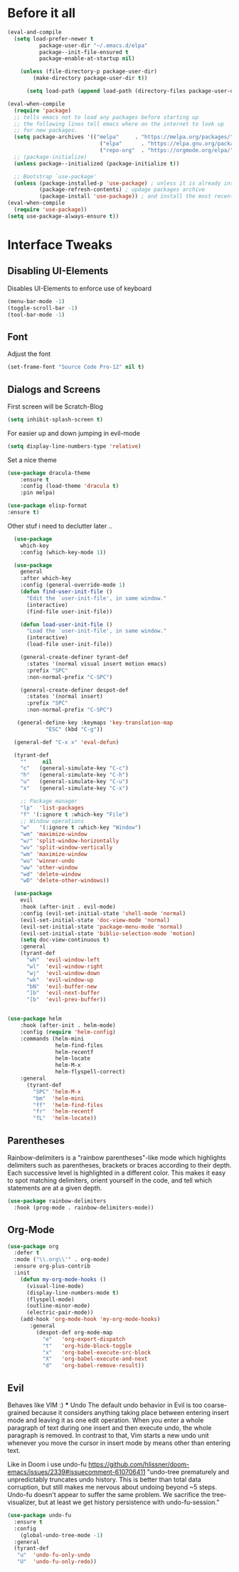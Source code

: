 #+STARTUP: content
* Before it all
#+BEGIN_SRC emacs-lisp
(eval-and-compile
  (setq load-prefer-newer t
          package-user-dir "~/.emacs.d/elpa"
          package--init-file-ensured t
          package-enable-at-startup nil)

    (unless (file-directory-p package-user-dir)
        (make-directory package-user-dir t))

      (setq load-path (append load-path (directory-files package-user-dir t "^[^.]" t))))

(eval-when-compile
  (require 'package)
  ;; tells emacs not to load any packages before starting up
  ;; the following lines tell emacs where on the internet to look up
  ;; for new packages.
  (setq package-archives '(("melpa"     . "https://melpa.org/packages/")
                             ("elpa"      . "https://elpa.gnu.org/packages/")
                             ("repo-org"  . "https://orgmode.org/elpa/")))
  ;; (package-initialize)
  (unless package--initialized (package-initialize t))

  ;; Bootstrap `use-package'
  (unless (package-installed-p 'use-package) ; unless it is already installed
          (package-refresh-contents) ; updage packages archive
          (package-install 'use-package)) ; and install the most recent version of use-package
(eval-when-compile
  (require 'use-package))
(setq use-package-always-ensure t))
#+END_SRC

* Interface Tweaks
** Disabling UI-Elements
Disables UI-Elements to enforce use of keyboard
#+BEGIN_SRC emacs-lisp
(menu-bar-mode -1)
(toggle-scroll-bar -1)
(tool-bar-mode -1)
#+END_SRC
** Font
   Adjust the font
   #+BEGIN_SRC emacs-lisp
   (set-frame-font "Source Code Pro-12" nil t)
   #+END_SRC
** Dialogs and Screens 
First screen will be Scratch-Blog
#+BEGIN_SRC emacs-lisp
   (setq inhibit-splash-screen t)
#+END_SRC

For easier up and down jumping in evil-mode
#+BEGIN_SRC emacs-lisp
(setq display-line-numbers-type 'relative)
#+END_SRC

Set a nice theme
#+BEGIN_SRC emacs-lisp
(use-package dracula-theme
    :ensure t
    :config (load-theme 'dracula t)
    :pin melpa)

(use-package elisp-format
:ensure t)
#+END_SRC

Other stuf i need to declutter later .. 
#+BEGIN_SRC emacs-lisp
  (use-package 
    which-key 
    :config (which-key-mode 1))

  (use-package 
    general 
    :after which-key 
    :config (general-override-mode 1)
    (defun find-user-init-file () 
      "Edit the `user-init-file', in same window." 
      (interactive) 
      (find-file user-init-file)) 

    (defun load-user-init-file () 
      "Load the `user-init-file', in same window." 
      (interactive) 
      (load-file user-init-file))

    (general-create-definer tyrant-def 
      :states '(normal visual insert motion emacs) 
      :prefix "SPC" 
      :non-normal-prefix "C-SPC")

    (general-create-definer despot-def 
      :states '(normal insert) 
      :prefix "SPC" 
      :non-normal-prefix "C-SPC")
   
   (general-define-key :keymaps 'key-translation-map 
			"ESC" (kbd "C-g"))
  
  (general-def "C-x x" 'eval-defun)
  
  (tyrant-def
    ""     nil
    "c"   (general-simulate-key "C-c")
    "h"   (general-simulate-key "C-h")
    "u"   (general-simulate-key "C-u")
    "x"   (general-simulate-key "C-x")

    ;; Package manager
    "lp"  'list-packages
    "f" '(:ignore t :which-key "File")
    ;; Window operations
    "w"   '(:ignore t :which-key "Window")
    "wm" 'maximize-window
    "w/" 'split-window-horizontally
    "wv" 'split-window-vertically
    "wm" 'maximize-window
    "wu" 'winner-undo
    "ww" 'other-window
    "wd" 'delete-window
    "wD" 'delete-other-windows))

  (use-package 
    evil 
    :hook (after-init . evil-mode) 
    :config (evil-set-initial-state 'shell-mode 'normal) 
    (evil-set-initial-state 'doc-view-mode 'normal) 
    (evil-set-initial-state 'package-menu-mode 'normal) 
    (evil-set-initial-state 'biblio-selection-mode 'motion) 
    (setq doc-view-continuous t) 
    :general 
    (tyrant-def 
      "wh"  'evil-window-left 
      "wl"  'evil-window-right 
      "wj"  'evil-window-down 
      "wk"  'evil-window-up 
      "bN"  'evil-buffer-new 
      "]b"  'evil-next-buffer 
      "[b"  'evil-prev-buffer))


(use-package helm
    :hook (after-init . helm-mode)
    :config (require 'helm-config)
    :commands (helm-mini
               helm-find-files
               helm-recentf
               helm-locate
               helm-M-x
               helm-flyspell-correct)
    :general
      (tyrant-def
        "SPC" 'helm-M-x
        "bm"  'helm-mini
        "ff"  'helm-find-files
        "fr"  'helm-recentf
        "fL"  'helm-locate))

#+END_SRC

** Parentheses
Rainbow-delimiters is a "rainbow parentheses"-like mode which highlights delimiters such as parentheses, brackets or braces according to their depth. Each successive level is highlighted in a different color. This makes it easy to spot matching delimiters, orient yourself in the code, and tell which statements are at a given depth.
#+BEGIN_SRC emacs-lisp
(use-package rainbow-delimiters
  :hook (prog-mode . rainbow-delimiters-mode))
#+END_SRC

** Org-Mode
#+BEGIN_SRC emacs-lisp
(use-package org
  :defer t
  :mode ("\\.org\\'" . org-mode)
  :ensure org-plus-contrib
  :init
    (defun my-org-mode-hooks ()
      (visual-line-mode)
      (display-line-numbers-mode t)
      (flyspell-mode)
      (outline-minor-mode)
      (electric-pair-mode))
    (add-hook 'org-mode-hook 'my-org-mode-hooks)
       :general
         (despot-def org-mode-map
           "e"   'org-export-dispatch
           "t"   'org-hide-block-toggle
           "x"   'org-babel-execute-src-block
           "X"   'org-babel-execute-and-next
           "d"   'org-babel-remove-result))
#+END_SRC
** Evil
   Behaves like VIM :) 
   *** Undo
   The default undo behavior in Evil is too coarse-grained because it considers anything taking place between entering insert mode and leaving it as one edit operation. When you enter a whole paragraph of text during one insert and then execute undo, the whole paragraph is removed. In contrast to that, Vim starts a new undo unit whenever you move the cursor in insert mode by means other than entering text.

   Like in Doom i use undo-fu https://github.com/hlissner/doom-emacs/issues/2339#issuecomment-610706411
"undo-tree prematurely and unpredictably truncates undo history. This is better than total data corruption, but still makes me nervous about undoing beyond ~5 steps. Undo-fu doesn't appear to suffer the same problem. We sacrifice the tree-visualizer, but at least we get history persistence with undo-fu-session."
   #+BEGIN_SRC emacs-lisp
   (use-package undo-fu
     :ensure t 
     :config
       (global-undo-tree-mode -1)
     :general 
     (tyrant-def 
      "u"  'undo-fu-only-undo 
      "U"  'undo-fu-only-redo))
   #+END_SRC
   
